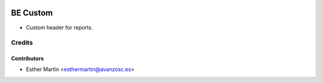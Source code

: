 .. image:: https://img.shields.io/badge/licence-AGPL--3-blue.svg
   :target: http://www.gnu.org/licenses/agpl-3.0-standalone.html
   :alt: License: AGPL-3

=========
BE Custom
=========

* Custom header for reports.


Credits
=======


Contributors
------------
* Esther Martín <esthermartin@avanzosc.es>
